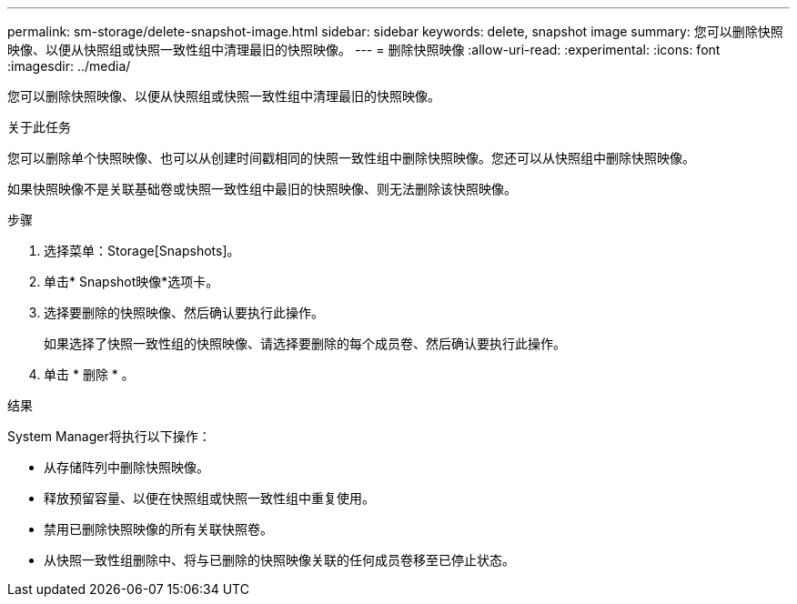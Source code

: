 ---
permalink: sm-storage/delete-snapshot-image.html 
sidebar: sidebar 
keywords: delete, snapshot image 
summary: 您可以删除快照映像、以便从快照组或快照一致性组中清理最旧的快照映像。 
---
= 删除快照映像
:allow-uri-read: 
:experimental: 
:icons: font
:imagesdir: ../media/


[role="lead"]
您可以删除快照映像、以便从快照组或快照一致性组中清理最旧的快照映像。

.关于此任务
您可以删除单个快照映像、也可以从创建时间戳相同的快照一致性组中删除快照映像。您还可以从快照组中删除快照映像。

如果快照映像不是关联基础卷或快照一致性组中最旧的快照映像、则无法删除该快照映像。

.步骤
. 选择菜单：Storage[Snapshots]。
. 单击* Snapshot映像*选项卡。
. 选择要删除的快照映像、然后确认要执行此操作。
+
如果选择了快照一致性组的快照映像、请选择要删除的每个成员卷、然后确认要执行此操作。

. 单击 * 删除 * 。


.结果
System Manager将执行以下操作：

* 从存储阵列中删除快照映像。
* 释放预留容量、以便在快照组或快照一致性组中重复使用。
* 禁用已删除快照映像的所有关联快照卷。
* 从快照一致性组删除中、将与已删除的快照映像关联的任何成员卷移至已停止状态。

